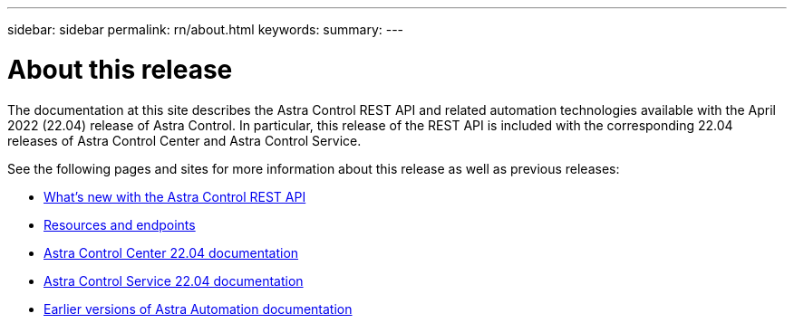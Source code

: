 ---
sidebar: sidebar
permalink: rn/about.html
keywords:
summary:
---

= About this release
:hardbreaks:
:nofooter:
:icons: font
:linkattrs:
:imagesdir: ./media/

[.lead]
The documentation at this site describes the Astra Control REST API and related automation technologies available with the April 2022 (22.04) release of Astra Control. In particular, this release of the REST API is included with the corresponding 22.04 releases of Astra Control Center and Astra Control Service.

See the following pages and sites for more information about this release as well as previous releases:

* link:../rn/whats_new.html[What's new with the Astra Control REST API]
* link:../endpoints/resources.html[Resources and endpoints]
* https://docs.netapp.com/us-en/astra-control-center/[Astra Control Center 22.04 documentation^]
* https://docs.netapp.com/us-en/astra-control-service/[Astra Control Service 22.04 documentation^]
* link:../aa-earlier-versions.html[Earlier versions of Astra Automation documentation]
